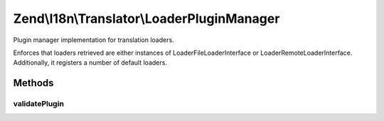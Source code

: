 .. I18n/Translator/LoaderPluginManager.php generated using docpx on 01/30/13 03:32am


Zend\\I18n\\Translator\\LoaderPluginManager
===========================================

Plugin manager implementation for translation loaders.

Enforces that loaders retrieved are either instances of
Loader\FileLoaderInterface or Loader\RemoteLoaderInterface. Additionally,
it registers a number of default loaders.

Methods
+++++++

validatePlugin
--------------

.. function:: validatePlugin()


    Validate the plugin.
    
    Checks that the filter loaded is an instance of
    Loader\FileLoaderInterface or Loader\RemoteLoaderInterface.

    :param mixed: 

    :rtype: void 

    :throws: Exception\RuntimeException if invalid



